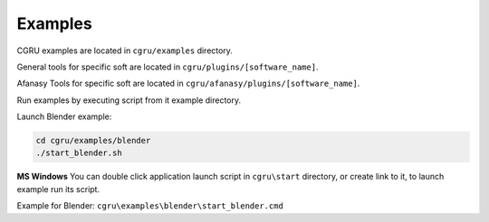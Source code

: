 Examples
========

CGRU examples are located in ``cgru/examples`` directory.

General tools for specific soft are located in ``cgru/plugins/[software_name]``.

Afanasy Tools for specific soft are located in ``cgru/afanasy/plugins/[software_name]``.

Run examples by executing script from it example directory.

Launch Blender example:

.. code-block:: bash

	cd cgru/examples/blender
	./start_blender.sh

**MS Windows**
You can double click application launch script in ``cgru\start`` directory, or create link to it, to launch example run its script.

Example for Blender: ``cgru\examples\blender\start_blender.cmd``

